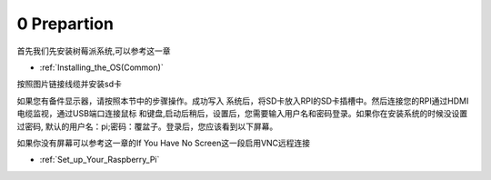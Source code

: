 .. _0_prepartion:

0 Prepartion
==================

首先我们先安装树莓派系统,可以参考这一章

* :ref:`Installing_the_OS(Common)`


按照图片链接线缆并安装sd卡

.. image:: img/0/1.png
   :width: 600
   :alt: x.png

如果您有备件显示器，请按照本节中的步骤操作。成功写入
系统后，将SD卡放入RPI的SD卡插槽中。然后连接您的RPI通过HDMI电缆监视，通过USB端口连接鼠标
和键盘,启动后稍后，设置后，您需要输入用户名和密码登录。如果你在安装系统的时候没设置过密码,
默认的用户名：pi;密码：覆盆子。登录后，您应该看到以下屏幕。

.. image:: img/0/1.png
   :width: 600
   :alt: x.png(树莓派主界面照片)

如果你没有屏幕可以参考这一章的If You Have No Screen这一段启用VNC远程连接

* :ref:`Set_up_Your_Raspberry_Pi`

